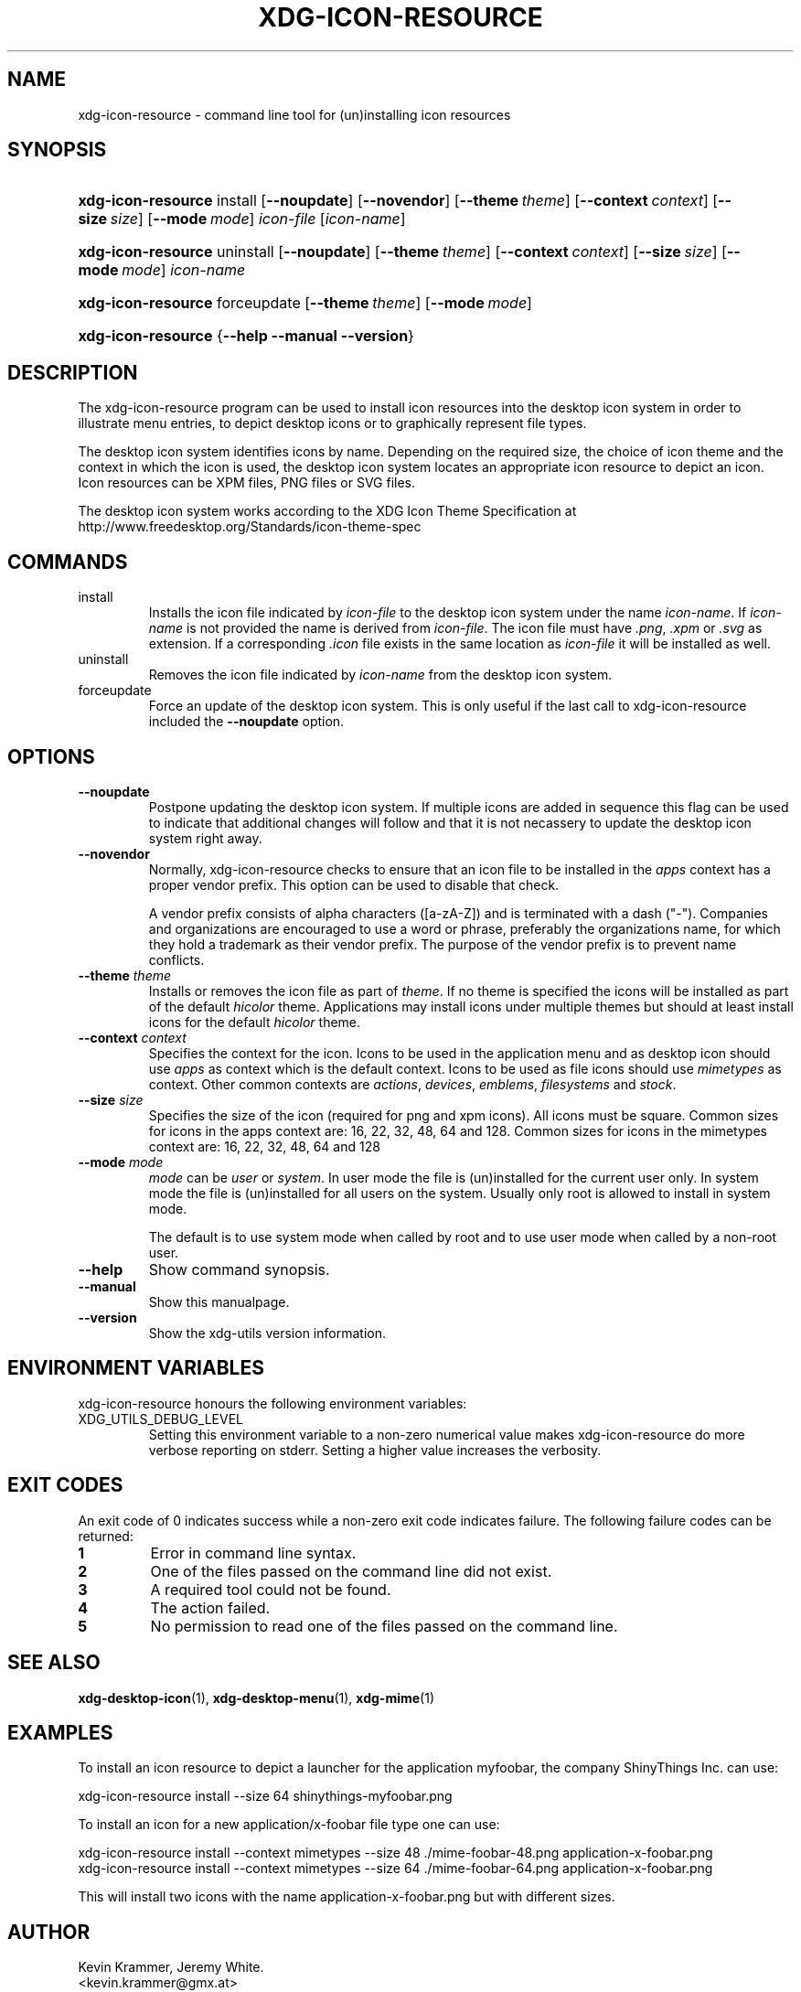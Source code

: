 .\" ** You probably do not want to edit this file directly **
.\" It was generated using the DocBook XSL Stylesheets (version 1.69.1).
.\" Instead of manually editing it, you probably should edit the DocBook XML
.\" source for it and then use the DocBook XSL Stylesheets to regenerate it.
.TH "XDG\-ICON\-RESOURCE" "1" "07/31/2006" "xdg\-utils 1.0 beta2" ""
.\" disable hyphenation
.nh
.\" disable justification (adjust text to left margin only)
.ad l
.SH "NAME"
xdg\-icon\-resource \- command line tool for (un)installing icon resources
.SH "SYNOPSIS"
.HP 18
\fBxdg\-icon\-resource\fR install [\fB\-\-noupdate\fR] [\fB\-\-novendor\fR] [\fB\-\-theme\ \fR\fB\fItheme\fR\fR] [\fB\-\-context\ \fR\fB\fIcontext\fR\fR] [\fB\-\-size\ \fR\fB\fIsize\fR\fR] [\fB\-\-mode\ \fR\fB\fImode\fR\fR] \fIicon\-file\fR [\fIicon\-name\fR]
.HP 18
\fBxdg\-icon\-resource\fR uninstall [\fB\-\-noupdate\fR] [\fB\-\-theme\ \fR\fB\fItheme\fR\fR] [\fB\-\-context\ \fR\fB\fIcontext\fR\fR] [\fB\-\-size\ \fR\fB\fIsize\fR\fR] [\fB\-\-mode\ \fR\fB\fImode\fR\fR] \fIicon\-name\fR
.HP 18
\fBxdg\-icon\-resource\fR forceupdate [\fB\-\-theme\ \fR\fB\fItheme\fR\fR] [\fB\-\-mode\ \fR\fB\fImode\fR\fR]
.HP 18
\fBxdg\-icon\-resource\fR {\fB\-\-help\fR \fB\-\-manual\fR \fB\-\-version\fR}
.SH "DESCRIPTION"
.PP
The xdg\-icon\-resource program can be used to install icon resources into the desktop icon system in order to illustrate menu entries, to depict desktop icons or to graphically represent file types.
.PP
The desktop icon system identifies icons by name. Depending on the required size, the choice of icon theme and the context in which the icon is used, the desktop icon system locates an appropriate icon resource to depict an icon. Icon resources can be XPM files, PNG files or SVG files.
.PP
The desktop icon system works according to the XDG Icon Theme Specification at http://www.freedesktop.org/Standards/icon\-theme\-spec
.SH "COMMANDS"
.TP
install
Installs the icon file indicated by
\fIicon\-file\fR
to the desktop icon system under the name
\fIicon\-name\fR. If
\fIicon\-name\fR
is not provided the name is derived from
\fIicon\-file\fR. The icon file must have
\fI.png\fR,
\fI.xpm\fR
or
\fI.svg\fR
as extension. If a corresponding
\fI.icon\fR
file exists in the same location as
\fIicon\-file\fR
it will be installed as well.
.TP
uninstall
Removes the icon file indicated by
\fIicon\-name\fR
from the desktop icon system.
.TP
forceupdate
Force an update of the desktop icon system. This is only useful if the last call to xdg\-icon\-resource included the
\fB\-\-noupdate\fR
option.
.SH "OPTIONS"
.TP
\fB\-\-noupdate\fR
Postpone updating the desktop icon system. If multiple icons are added in sequence this flag can be used to indicate that additional changes will follow and that it is not necassery to update the desktop icon system right away.
.TP
\fB\-\-novendor\fR
Normally, xdg\-icon\-resource checks to ensure that an icon file to be installed in the
\fIapps\fR
context has a proper vendor prefix. This option can be used to disable that check.
.sp
A vendor prefix consists of alpha characters ([a\-zA\-Z]) and is terminated with a dash ("\-"). Companies and organizations are encouraged to use a word or phrase, preferably the organizations name, for which they hold a trademark as their vendor prefix. The purpose of the vendor prefix is to prevent name conflicts.
.TP
\fB\-\-theme\fR \fItheme\fR
Installs or removes the icon file as part of
\fItheme\fR. If no theme is specified the icons will be installed as part of the default
\fIhicolor\fR
theme. Applications may install icons under multiple themes but should at least install icons for the default
\fIhicolor\fR
theme.
.TP
\fB\-\-context\fR \fIcontext\fR
Specifies the context for the icon. Icons to be used in the application menu and as desktop icon should use
\fIapps\fR
as context which is the default context. Icons to be used as file icons should use
\fImimetypes\fR
as context. Other common contexts are
\fIactions\fR,
\fIdevices\fR,
\fIemblems\fR,
\fIfilesystems\fR
and
\fIstock\fR.
.TP
\fB\-\-size\fR \fIsize\fR
Specifies the size of the icon (required for png and xpm icons). All icons must be square. Common sizes for icons in the apps context are: 16, 22, 32, 48, 64 and 128. Common sizes for icons in the mimetypes context are: 16, 22, 32, 48, 64 and 128
.TP
\fB\-\-mode\fR \fImode\fR
\fImode\fR
can be
\fIuser\fR
or
\fIsystem\fR. In user mode the file is (un)installed for the current user only. In system mode the file is (un)installed for all users on the system. Usually only root is allowed to install in system mode.
.sp
The default is to use system mode when called by root and to use user mode when called by a non\-root user.
.TP
\fB\-\-help\fR
Show command synopsis.
.TP
\fB\-\-manual\fR
Show this manualpage.
.TP
\fB\-\-version\fR
Show the xdg\-utils version information.
.SH "ENVIRONMENT VARIABLES"
.PP
xdg\-icon\-resource honours the following environment variables:
.TP
XDG_UTILS_DEBUG_LEVEL
Setting this environment variable to a non\-zero numerical value makes xdg\-icon\-resource do more verbose reporting on stderr. Setting a higher value increases the verbosity.
.SH "EXIT CODES"
.PP
An exit code of 0 indicates success while a non\-zero exit code indicates failure. The following failure codes can be returned:
.TP
\fB1\fR
Error in command line syntax.
.TP
\fB2\fR
One of the files passed on the command line did not exist.
.TP
\fB3\fR
A required tool could not be found.
.TP
\fB4\fR
The action failed.
.TP
\fB5\fR
No permission to read one of the files passed on the command line.
.SH "SEE ALSO"
.PP
\fBxdg\-desktop\-icon\fR(1),
\fBxdg\-desktop\-menu\fR(1),
\fBxdg\-mime\fR(1)
.SH "EXAMPLES"
.PP
To install an icon resource to depict a launcher for the application myfoobar, the company ShinyThings Inc. can use:
.sp
.nf
xdg\-icon\-resource install \-\-size 64 shinythings\-myfoobar.png
.fi
.sp
.PP
To install an icon for a new application/x\-foobar file type one can use:
.sp
.nf
xdg\-icon\-resource install \-\-context mimetypes \-\-size 48 ./mime\-foobar\-48.png application\-x\-foobar.png
xdg\-icon\-resource install \-\-context mimetypes \-\-size 64 ./mime\-foobar\-64.png application\-x\-foobar.png
.fi
.sp
This will install two icons with the name application\-x\-foobar.png but with different sizes.
.SH "AUTHOR"
Kevin Krammer, Jeremy White. 
.br
<kevin.krammer@gmx.at>
.br
<jwhite@codeweavers.com>
